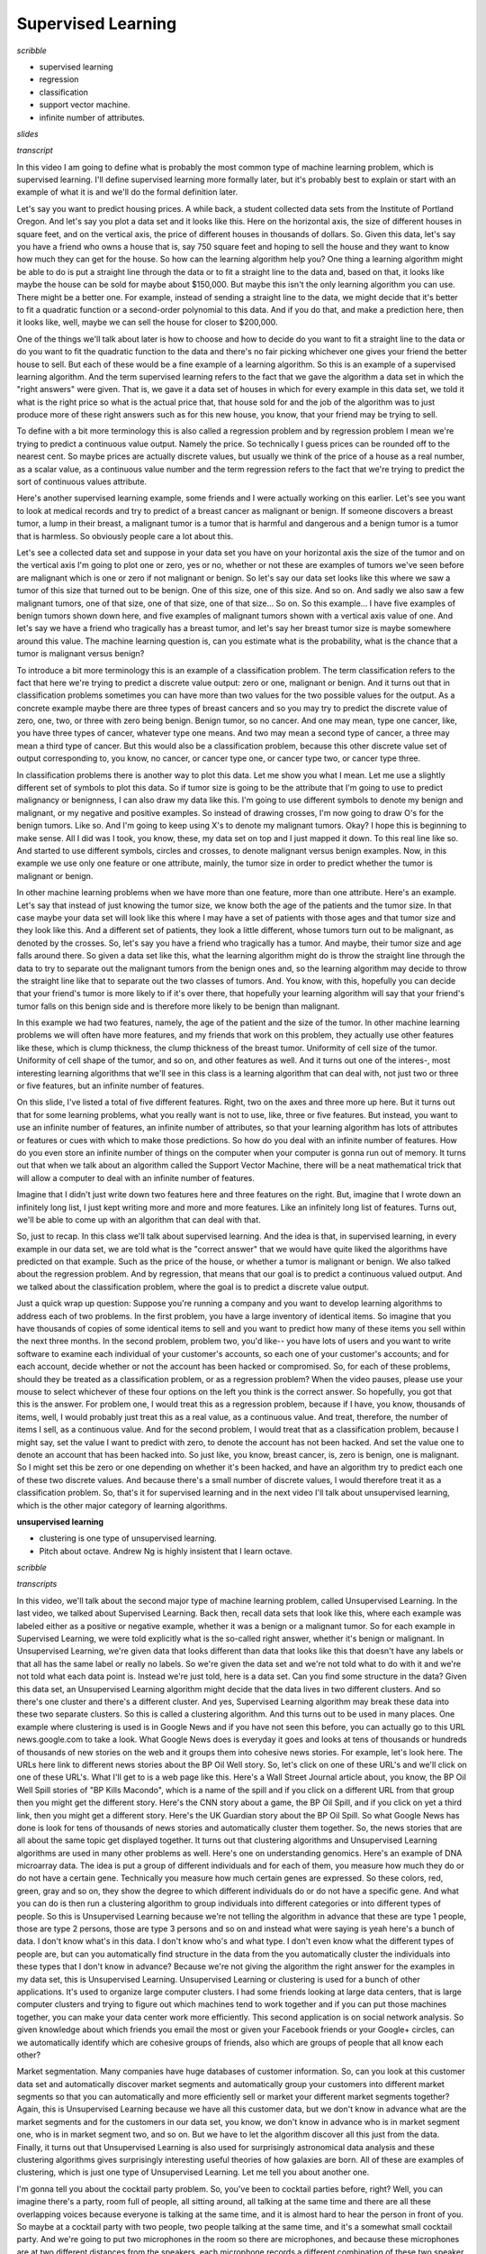 .. title: Introduction
.. slug: introduction
.. date: 2015-09-08 19:35:33 UTC-07:00
.. tags: coursera
.. category: notes
.. link:
.. description:
.. type: text

Supervised Learning
===================

*scribble*

* supervised learning
* regression
* classification
* support vector machine.
* infinite number of attributes.

*slides*

*transcript*


In this video I am going to define what is probably the most common type of
machine learning problem, which is supervised learning. I'll define supervised
learning more formally later, but it's probably best to explain or start with an
example of what it is and we'll do the formal definition later.

Let's say you want to predict housing prices. A while back, a student collected
data sets from the Institute of Portland Oregon. And let's say you plot a data
set and it looks like this. Here on the horizontal axis, the size of different
houses in square feet, and on the vertical axis, the price of different houses
in thousands of dollars. So. Given this data, let's say you have a friend who
owns a house that is, say 750 square feet and hoping to sell the house and they
want to know how much they can get for the house. So how can the learning
algorithm help you? One thing a learning algorithm might be able to do is put a
straight line through the data or to fit a straight line to the data and, based
on that, it looks like maybe the house can be sold for maybe about $150,000. But
maybe this isn't the only learning algorithm you can use. There might be a
better one. For example, instead of sending a straight line to the data, we
might decide that it's better to fit a quadratic function or a second-order
polynomial to this data. And if you do that, and make a prediction here, then it
looks like, well, maybe we can sell the house for closer to $200,000.

One of the things we'll talk about later is how to choose and how to decide do
you want to fit a straight line to the data or do you want to fit the quadratic
function to the data and there's no fair picking whichever one gives your friend
the better house to sell. But each of these would be a fine example of a
learning algorithm. So this is an example of a supervised learning algorithm.
And the term supervised learning refers to the fact that we gave the algorithm a
data set in which the "right answers" were given. That is, we gave it a data set
of houses in which for every example in this data set, we told it what is the
right price so what is the actual price that, that house sold for and the job of
the algorithm was to just produce more of these right answers such as for this
new house, you know, that your friend may be trying to sell.

To define with a bit more terminology this is also called a regression problem
and by regression problem I mean we're trying to predict a continuous value
output. Namely the price. So technically I guess prices can be rounded off to
the nearest cent. So maybe prices are actually discrete values, but usually we
think of the price of a house as a real number, as a scalar value, as a
continuous value number and the term regression refers to the fact that we're
trying to predict the sort of continuous values attribute.

Here's another supervised learning example, some friends and I were actually
working on this earlier. Let's see you want to look at medical records and try
to predict of a breast cancer as malignant or benign. If someone discovers a
breast tumor, a lump in their breast, a malignant tumor is a tumor that is
harmful and dangerous and a benign tumor is a tumor that is harmless. So
obviously people care a lot about this.

Let's see a collected data set and suppose in your data set you have on your
horizontal axis the size of the tumor and on the vertical axis I'm going to plot
one or zero, yes or no, whether or not these are examples of tumors we've seen
before are malignant which is one or zero if not malignant or benign. So
let's say our data set looks like this where we saw a tumor of this size that
turned out to be benign. One of this size, one of this size. And so on. And
sadly we also saw a few malignant tumors, one of that size, one of that size,
one of that size... So on. So this example... I have five examples of benign
tumors shown down here, and five examples of malignant tumors shown with a
vertical axis value of one. And let's say we have a friend who tragically has a
breast tumor, and let's say her breast tumor size is maybe somewhere around this
value. The machine learning question is, can you estimate what is the
probability, what is the chance that a tumor is malignant versus benign?

To introduce a bit more terminology this is an example of a classification
problem. The term classification refers to the fact that here we're trying to
predict a discrete value output: zero or one, malignant or benign. And it turns
out that in classification problems sometimes you can have more than two values
for the two possible values for the output. As a concrete example maybe there
are three types of breast cancers and so you may try to predict the discrete
value of zero, one, two, or three with zero being benign. Benign tumor, so no
cancer. And one may mean, type one cancer, like, you have three types of cancer,
whatever type one means. And two may mean a second type of cancer, a three may
mean a third type of cancer. But this would also be a classification problem,
because this other discrete value set of output corresponding to, you know, no
cancer, or cancer type one, or cancer type two, or cancer type three.

In classification problems there is another way to plot this data. Let me show
you what I mean. Let me use a slightly different set of symbols to plot this
data. So if tumor size is going to be the attribute that I'm going to use to
predict malignancy or benignness, I can also draw my data like this. I'm going
to use different symbols to denote my benign and malignant, or my negative and
positive examples. So instead of drawing crosses, I'm now going to draw O's for
the benign tumors. Like so. And I'm going to keep using X's to denote my
malignant tumors. Okay? I hope this is beginning to make sense. All I did was I
took, you know, these, my data set on top and I just mapped it down. To this
real line like so. And started to use different symbols, circles and crosses, to
denote malignant versus benign examples. Now, in this example we use only one
feature or one attribute, mainly, the tumor size in order to predict whether the
tumor is malignant or benign.

In other machine learning problems when we have more than one feature, more than
one attribute. Here's an example. Let's say that instead of just knowing the
tumor size, we know both the age of the patients and the tumor size. In that
case maybe your data set will look like this where I may have a set of patients
with those ages and that tumor size and they look like this. And a different set
of patients, they look a little different, whose tumors turn out to be
malignant, as denoted by the crosses. So, let's say you have a friend who
tragically has a tumor. And maybe, their tumor size and age falls around there.
So given a data set like this, what the learning algorithm might do is throw the
straight line through the data to try to separate out the malignant tumors from
the benign ones and, so the learning algorithm may decide to throw the straight
line like that to separate out the two classes of tumors. And. You know, with
this, hopefully you can decide that your friend's tumor is more likely to if
it's over there, that hopefully your learning algorithm will say that your
friend's tumor falls on this benign side and is therefore more likely to be
benign than malignant.

In this example we had two features, namely, the age of the patient and the size
of the tumor. In other machine learning problems we will often have more
features, and my friends that work on this problem, they actually use other
features like these, which is clump thickness, the clump thickness of the breast
tumor. Uniformity of cell size of the tumor. Uniformity of cell shape of the
tumor, and so on, and other features as well. And it turns out one of the
interes-, most interesting learning algorithms that we'll see in this class is a
learning algorithm that can deal with, not just two or three or five features,
but an infinite number of features.

On this slide, I've listed a total of five different features. Right, two on the
axes and three more up here. But it turns out that for some learning problems,
what you really want is not to use, like, three or five features. But instead,
you want to use an infinite number of features, an infinite number of
attributes, so that your learning algorithm has lots of attributes or features
or cues with which to make those predictions. So how do you deal with an
infinite number of features. How do you even store an infinite number of things
on the computer when your computer is gonna run out of memory. It turns out that
when we talk about an algorithm called the Support Vector Machine, there will be
a neat mathematical trick that will allow a computer to deal with an infinite
number of features.

Imagine that I didn't just write down two features here and three features on
the right. But, imagine that I wrote down an infinitely long list, I just kept
writing more and more and more features. Like an infinitely long list of
features. Turns out, we'll be able to come up with an algorithm that can deal
with that.

So, just to recap. In this class we'll talk about supervised learning. And the
idea is that, in supervised learning, in every example in our data set, we are
told what is the "correct answer" that we would have quite liked the algorithms
have predicted on that example. Such as the price of the house, or whether a
tumor is malignant or benign. We also talked about the regression problem. And
by regression, that means that our goal is to predict a continuous valued
output. And we talked about the classification problem, where the goal is to
predict a discrete value output.

Just a quick wrap up question: Suppose you're running a company and you want to
develop learning algorithms to address each of two problems. In the first
problem, you have a large inventory of identical items. So imagine that you have
thousands of copies of some identical items to sell and you want to predict how
many of these items you sell within the next three months. In the second
problem, problem two, you'd like--  you have lots of users and you want to write
software to examine each individual of your customer's accounts, so each one of
your customer's accounts; and for each account, decide whether or not the
account has been hacked or compromised. So, for each of these problems, should
they be treated as a classification problem, or as a regression problem? When
the video pauses, please use your mouse to select whichever of these four
options on the left you think is the correct answer. So hopefully, you got that
this is the answer. For problem one, I would treat this as a regression problem,
because if I have, you know, thousands of items, well, I would probably just
treat this as a real value, as a continuous value. And treat, therefore, the
number of items I sell, as a continuous value. And for the second problem, I
would treat that as a classification problem, because I might say, set the value
I want to predict with zero, to denote the account has not been hacked. And set
the value one to denote an account that has been hacked into. So just like, you
know, breast cancer, is, zero is benign, one is malignant. So I might set this
be zero or one depending on whether it's been hacked, and have an algorithm try
to predict each one of these two discrete values. And because there's a small
number of discrete values, I would therefore treat it as a classification
problem. So, that's it for supervised learning and in the next video I'll talk
about unsupervised learning, which is the other major category of learning
algorithms.


**unsupervised learning**

* clustering is one type of unsupervised learning.
* Pitch about octave. Andrew Ng is highly insistent that I learn octave.


*scribble*

.. image:: https://dl.dropbox.com/s/tk30pcb1xoukgb0/Screenshot%202015-09-09%2005.58.27.png
   :align: center
   :width: 400
   :height: 300


.. image:: https://dl.dropbox.com/s/sm0cg8hu0b4gwom/Screenshot%202015-09-09%2006.11.06.png
   :align: center
   :width: 400
   :height: 300



*transcripts*

In this video, we'll talk about the second major type of machine learning
problem, called Unsupervised Learning. In the last video, we talked about
Supervised Learning. Back then, recall data sets that look like this, where each
example was labeled either as a positive or negative example, whether it was a
benign or a malignant tumor. So for each example in Supervised Learning, we were
told explicitly what is the so-called right answer, whether it's benign or
malignant. In Unsupervised Learning, we're given data that looks different than
data that looks like this that doesn't have any labels or that all has the same
label or really no labels. So we're given the data set and we're not told what
to do with it and we're not told what each data point is. Instead we're just
told, here is a data set. Can you find some structure in the data? Given this
data set, an Unsupervised Learning algorithm might decide that the data lives in
two different clusters. And so there's one cluster and there's a different
cluster. And yes, Supervised Learning algorithm may break these data into these
two separate clusters. So this is called a clustering algorithm. And this turns
out to be used in many places. One example where clustering is used is in Google
News and if you have not seen this before, you can actually go to this URL
news.google.com to take a look. What Google News does is everyday it goes and
looks at tens of thousands or hundreds of thousands of new stories on the web
and it groups them into cohesive news stories. For example, let's look here. The
URLs here link to different news stories about the BP Oil Well story. So, let's
click on one of these URL's and we'll click on one of these URL's. What I'll get
to is a web page like this. Here's a Wall Street Journal article about, you
know, the BP Oil Well Spill stories of "BP Kills Macondo", which is a name of
the spill and if you click on a different URL from that group then you might get
the different story. Here's the CNN story about a game, the BP Oil Spill, and if
you click on yet a third link, then you might get a different story. Here's the
UK Guardian story about the BP Oil Spill. So what Google News has done is look
for tens of thousands of news stories and automatically cluster them together.
So, the news stories that are all about the same topic get displayed together.
It turns out that clustering algorithms and Unsupervised Learning algorithms are
used in many other problems as well. Here's one on understanding genomics.
Here's an example of DNA microarray data. The idea is put a group of different
individuals and for each of them, you measure how much they do or do not have a
certain gene. Technically you measure how much certain genes are expressed. So
these colors, red, green, gray and so on, they show the degree to which
different individuals do or do not have a specific gene. And what you can do is
then run a clustering algorithm to group individuals into different categories
or into different types of people. So this is Unsupervised Learning because
we're not telling the algorithm in advance that these are type 1 people, those
are type 2 persons, those are type 3 persons and so on and instead what were
saying is yeah here's a bunch of data. I don't know what's in this data. I don't
know who's and what type. I don't even know what the different types of people
are, but can you automatically find structure in the data from the you
automatically cluster the individuals into these types that I don't know in
advance? Because we're not giving the algorithm the right answer for the
examples in my data set, this is Unsupervised Learning. Unsupervised Learning or
clustering is used for a bunch of other applications. It's used to organize
large computer clusters. I had some friends looking at large data centers, that
is large computer clusters and trying to figure out which machines tend to work
together and if you can put those machines together, you can make your data
center work more efficiently. This second application is on social network
analysis. So given knowledge about which friends you email the most or given
your Facebook friends or your Google+ circles, can we automatically identify
which are cohesive groups of friends, also which are groups of people that all
know each other?

Market segmentation. Many companies have huge databases of customer information.
So, can you look at this customer data set and automatically discover market
segments and automatically group your customers into different market segments
so that you can automatically and more efficiently sell or market your different
market segments together? Again, this is Unsupervised Learning because we have
all this customer data, but we don't know in advance what are the market
segments and for the customers in our data set, you know, we don't know in
advance who is in market segment one, who is in market segment two, and so on.
But we have to let the algorithm discover all this just from the data. Finally,
it turns out that Unsupervised Learning is also used for surprisingly
astronomical data analysis and these clustering algorithms gives surprisingly
interesting useful theories of how galaxies are born. All of these are examples
of clustering, which is just one type of Unsupervised Learning. Let me tell you
about another one.


I'm gonna tell you about the cocktail party problem. So, you've been to cocktail
parties before, right? Well, you can imagine there's a party, room full of
people, all sitting around, all talking at the same time and there are all these
overlapping voices because everyone is talking at the same time, and it is
almost hard to hear the person in front of you. So maybe at a cocktail party
with two people, two people talking at the same time, and it's a somewhat small
cocktail party. And we're going to put two microphones in the room so there are
microphones, and because these microphones are at two different distances from
the speakers, each microphone records a different combination of these two
speaker voices. Maybe speaker one is a little louder in microphone one and maybe
speaker two is a little bit louder on microphone 2 because the 2 microphones are
at different positions relative to the 2 speakers, but each microphone would
cause an overlapping combination of both speakers' voices. So here's an actual
recording of two speakers recorded by a researcher. Let me play for you the
first, what the first microphone sounds like. One (uno), two (dos), three
(tres), four (cuatro), five (cinco), six (seis), seven (siete), eight (ocho),
nine (nueve), ten (y diez). All right, maybe not the most interesting cocktail
party, there's two people counting from one to ten in two languages but you
know. What you just heard was the first microphone recording, here's the second
recording. Uno (one), dos (two), tres (three), cuatro (four), cinco (five), seis
(six), siete (seven), ocho (eight), nueve (nine) y diez (ten). So we can do, is
take these two microphone recorders and give them to an Unsupervised Learning
algorithm called the cocktail party algorithm, and tell the algorithm - find
structure in this data for you. And what the algorithm will do is listen to
these audio recordings and say, you know it sounds like the two audio recordings
are being added together or that have being summed together to produce these
recordings that we had. Moreover, what the cocktail party algorithm will do is
separate out these two audio sources that were being added or being summed
together to form other recordings and, in fact, here's the first output of the
cocktail party algorithm. One, two, three, four, five, six, seven, eight, nine,
ten. So, I separated out the English voice in one of the recordings. And here's
the second of it. Uno, dos, tres, quatro, cinco, seis, siete, ocho, nueve y
diez. Not too bad, to give you one more example, here's another recording of
another similar situation, here's the first microphone :  One, two, three, four,
five, six, seven, eight, nine, ten. OK so the poor guy's gone home from the
cocktail party and he 's now sitting in a room by himself talking to his radio.
Here's the second microphone recording. One, two, three, four, five, six, seven,
eight, nine, ten. When you give these two microphone recordings to the same
algorithm, what it does, is again say, you know, it sounds like there are two
audio sources, and moreover, the album says, here is the first of the audio
sources I found. One, two, three, four, five, six, seven, eight, nine, ten. So
that wasn't perfect, it got the voice, but it also got a little bit of the music
in there. Then here's the second output to the algorithm. Not too bad, in that
second output it managed to get rid of the voice entirely. And just, you know,
cleaned up the music, got rid of the counting from one to ten. So you might look
at an Unsupervised Learning algorithm like this and ask how complicated this is
to implement this, right? It seems like in order to, you know, build this
application, it seems like to do this audio processing you need to write a ton
of code or maybe link into like a bunch of synthesizer Java libraries that
process audio, seems like a really complicated program, to do this audio,
separating out audio and so on.

It turns out the algorithm, to do what you just heard, that can be done with one
line of code - shown right here. It take researchers a long time to come up with
this line of code. I'm not saying this is an easy problem, But it turns out that
when you use the right programming environment, many learning algorithms can be
really short programs. So this is also why in this class we're going to use the
Octave programming environment. Octave, is free open source software, and using
a tool like Octave or Matlab, many learning algorithms become just a few lines
of code to implement. Later in this class, I'll just teach you a little bit
about how to use Octave and you'll be implementing some of these algorithms in
Octave. Or if you have Matlab you can use that too.

It turns out the Silicon Valley, for a lot of machine learning algorithms, what
we do is first prototype our software in Octave because software in Octave makes
it incredibly fast to implement these learning algorithms. Here each of these
functions like for example the SVD function that stands for singular value
decomposition; but that turns out to be a linear algebra routine, that is just
built into Octave. If you were trying to do this in C++ or Java, this would be
many many lines of code linking complex C++ or Java libraries. So, you can
implement this stuff as C++ or Java or Python, it's just much more complicated
to do so in those languages. What I've seen after having taught machine learning
for almost a decade now, is that, you learn much faster if you use Octave as
your programming environment, and if you use Octave as your learning tool and as
your prototyping tool, it'll let you learn and prototype learning algorithms
much more quickly. And in fact what many people will do to in the large Silicon
Valley companies is in fact, use an algorithm like Octave to first prototype the
learning algorithm, and only after you've gotten it to work, then you migrate it
to C++ or Java or whatever.

It turns out that by doing things this way, you can often get your algorithm to
work much faster than if you were starting out in C++. So, I know that as an
instructor, I get to say "trust me on this one" only a finite number of times,
but for those of you who've never used these Octave type programming
environments before, I am going to ask you to trust me on this one, and say that
you, you will, I think your time, your development time is one of the most
valuable resources. And having seen lots of people do this, I think you as a
machine learning researcher, or machine learning developer will be much more
productive if you learn to start in prototype, to start in Octave, in some other
language. Finally, to wrap up this video, I have one quick review question for
you. We talked about Unsupervised Learning, which is a learning setting where
you give the algorithm a ton of data and just ask it to find structure in the
data for us. Of the following four examples, which ones, which of these four do
you think would will be an Unsupervised Learning algorithm as opposed to
Supervised Learning problem. For each of the four check boxes on the left, check
the ones for which you think Unsupervised Learning algorithm would be
appropriate and then click the button on the lower right to check your answer.
So when the video pauses, please answer the question on the slide. So,
hopefully, you've remembered the spam folder problem. If you have labeled data,
you know, with spam and non-spam e-mail, we'd treat this as a Supervised
Learning problem. The news story example, that's exactly the Google News example
that we saw in this video, we saw how you can use a clustering algorithm to
cluster these articles together so that's Unsupervised Learning. The market
segmentation example I talked a little bit earlier, you can do that as an
Unsupervised Learning problem because I am just gonna get my algorithm data and
ask it to discover market segments automatically. And the final example,
diabetes, well, that's actually just like our breast cancer example from the
last video. Only instead of, you know, good and bad cancer tumors or benign or
malignant tumors we instead have diabetes or not and so we will use that as a
supervised, we will solve that as a Supervised Learning problem just like we did
for the breast tumor data. So, that's it for Unsupervised Learning and in the
next video, we'll delve more into specific learning algorithms and start to talk
about just how these algorithms work and how we can, how you can go about
implementing them.

